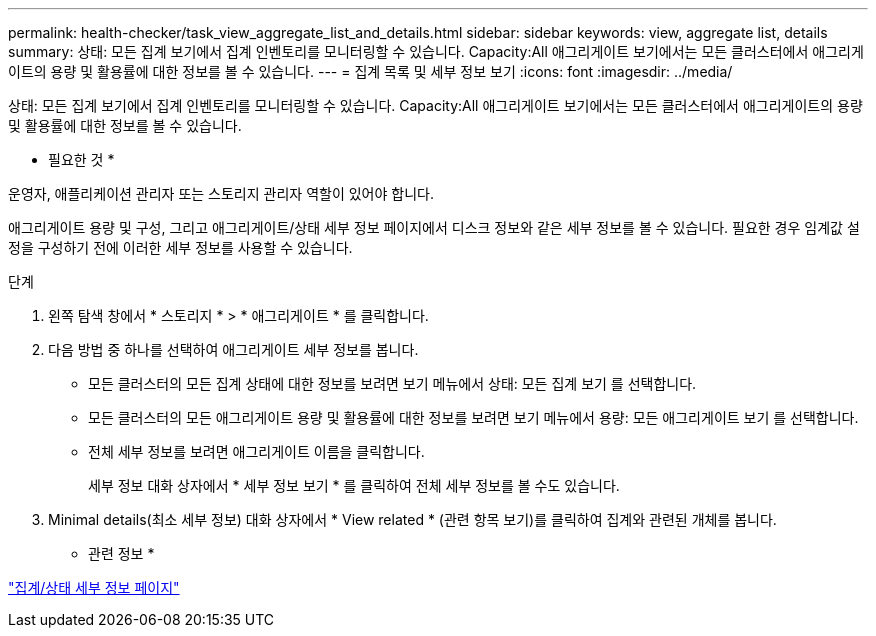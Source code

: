 ---
permalink: health-checker/task_view_aggregate_list_and_details.html 
sidebar: sidebar 
keywords: view, aggregate list, details 
summary: 상태: 모든 집계 보기에서 집계 인벤토리를 모니터링할 수 있습니다. Capacity:All 애그리게이트 보기에서는 모든 클러스터에서 애그리게이트의 용량 및 활용률에 대한 정보를 볼 수 있습니다. 
---
= 집계 목록 및 세부 정보 보기
:icons: font
:imagesdir: ../media/


[role="lead"]
상태: 모든 집계 보기에서 집계 인벤토리를 모니터링할 수 있습니다. Capacity:All 애그리게이트 보기에서는 모든 클러스터에서 애그리게이트의 용량 및 활용률에 대한 정보를 볼 수 있습니다.

* 필요한 것 *

운영자, 애플리케이션 관리자 또는 스토리지 관리자 역할이 있어야 합니다.

애그리게이트 용량 및 구성, 그리고 애그리게이트/상태 세부 정보 페이지에서 디스크 정보와 같은 세부 정보를 볼 수 있습니다. 필요한 경우 임계값 설정을 구성하기 전에 이러한 세부 정보를 사용할 수 있습니다.

.단계
. 왼쪽 탐색 창에서 * 스토리지 * > * 애그리게이트 * 를 클릭합니다.
. 다음 방법 중 하나를 선택하여 애그리게이트 세부 정보를 봅니다.
+
** 모든 클러스터의 모든 집계 상태에 대한 정보를 보려면 보기 메뉴에서 상태: 모든 집계 보기 를 선택합니다.
** 모든 클러스터의 모든 애그리게이트 용량 및 활용률에 대한 정보를 보려면 보기 메뉴에서 용량: 모든 애그리게이트 보기 를 선택합니다.
** 전체 세부 정보를 보려면 애그리게이트 이름을 클릭합니다.
+
세부 정보 대화 상자에서 * 세부 정보 보기 * 를 클릭하여 전체 세부 정보를 볼 수도 있습니다.



. Minimal details(최소 세부 정보) 대화 상자에서 * View related * (관련 항목 보기)를 클릭하여 집계와 관련된 개체를 봅니다.


* 관련 정보 *

link:../health-checker/reference_health_aggregate_details_page.html["집계/상태 세부 정보 페이지"]
